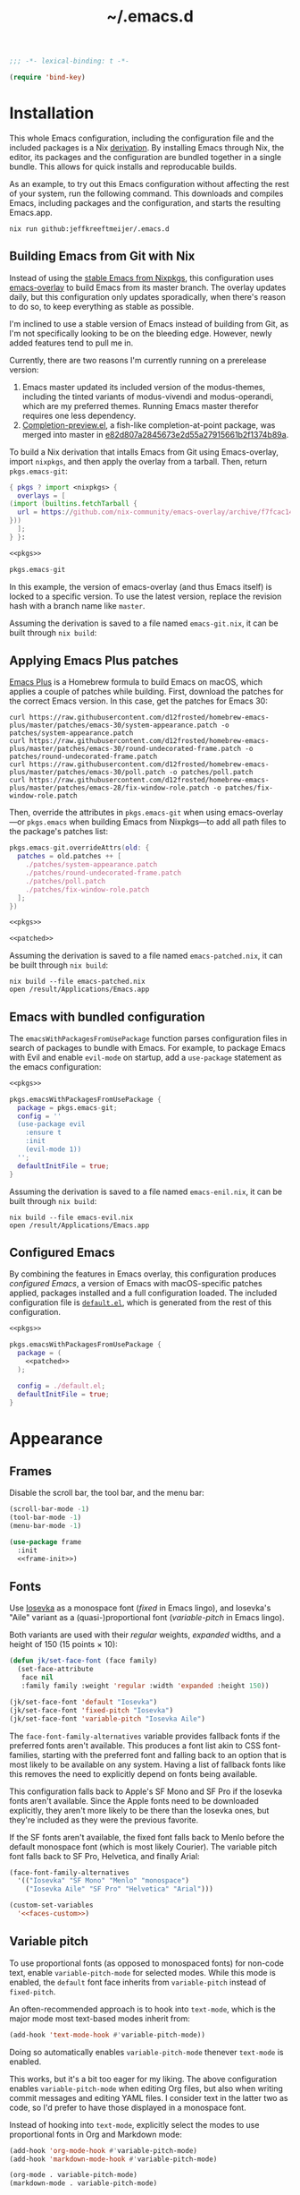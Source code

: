 # -*- eval: (add-hook 'after-save-hook #'org-babel-tangle nil t); eval: (add-hook 'org-babel-post-tangle-hook #'delete-trailing-whitespace nil t); -*-
#+title: ~/.emacs.d
#+startup: content
#+options: toc:t num:t

#+headers: :exports none
#+headers: :tangle default.el
#+begin_src emacs-lisp
  ;;; -*- lexical-binding: t -*-

  (require 'bind-key)
#+end_src

#+RESULTS:
: bind-key

* Installation

This whole Emacs configuration, including the configuration file and the included packages is a Nix [[https://nixos.org/manual/nix/stable/language/derivations.html][derivation]].
By installing Emacs through Nix, the editor, its packages and the configuration are bundled together in a single bundle.
This allows for quick installs and reproducable builds.

As an example, to try out this Emacs configuration without affecting the rest of your system, run the following command.
This downloads and compiles Emacs, including packages and the configuration, and starts the resulting Emacs.app.

#+begin_src shell
  nix run github:jeffkreeftmeijer/.emacs.d
#+end_src

** Building Emacs from Git with Nix

Instead of using the [[https://search.nixos.org/packages?channel=23.11&show=emacs&from=0&size=50&sort=relevance&type=packages&query=emacs][stable Emacs from Nixpkgs]], this configuration uses [[https://github.com/nix-community/emacs-overlay][emacs-overlay]] to build Emacs from its master branch.
The overlay updates daily, but this configuration only updates sporadically, when there's reason to do so, to keep everything as stable as possible.

I'm inclined to use a stable version of Emacs instead of building from Git, as I'm not specifically looking to be on the bleeding edge. However, newly added features tend to pull me in.

Currently, there are two reasons I'm currently running on a prerelease version:

1. Emacs master updated its included version of the modus-themes, including the tinted variants of modus-vivendi and modus-operandi, which are my preferred themes.
    Running Emacs master therefor requires one less dependency.
2. [[https://git.savannah.gnu.org/cgit/emacs.git/log/lisp/completion-preview.el][Completion-preview.el]], a fish-like completion-at-point package, was merged into master in [[https://git.savannah.gnu.org/cgit/emacs.git/commit/lisp/completion-preview.el?id=e82d807a2845673e2d55a27915661b2f1374b89a][e82d807a2845673e2d55a27915661b2f1374b89a]].

To build a Nix derivation that intalls Emacs from Git using Emacs-overlay, import ~nixpkgs~, and then apply the overlay from a tarball.
Then, return ~pkgs.emacs-git~:

#+name: pkgs
#+headers: :exports none
#+begin_src nix
    { pkgs ? import <nixpkgs> {
      overlays = [
	(import (builtins.fetchTarball {
	  url = https://github.com/nix-community/emacs-overlay/archive/f7fcac1403356fd09e2320bc3d61ccefe36c1b91.tar.gz;
	}))
      ];
    } }:
#+end_src

#+headers: :noweb yes
#+begin_src nix
  <<pkgs>>

  pkgs.emacs-git
#+end_src

In this example, the version of emacs-overlay (and thus Emacs itself) is locked to a specific version.
To use the latest version, replace the revision hash with a branch name like ~master~.

Assuming the derivation is saved to a file named ~emacs-git.nix~, it can be built through ~nix build~:

** Applying Emacs Plus patches

[[https://github.com/d12frosted/homebrew-emacs-plus][Emacs Plus]] is a Homebrew formula to build Emacs on macOS, which applies a couple of patches while building.
First, download the patches for the correct Emacs version.
In this case, get the patches for Emacs 30:

#+begin_src shell
  curl https://raw.githubusercontent.com/d12frosted/homebrew-emacs-plus/master/patches/emacs-30/system-appearance.patch -o patches/system-appearance.patch
  curl https://raw.githubusercontent.com/d12frosted/homebrew-emacs-plus/master/patches/emacs-30/round-undecorated-frame.patch -o patches/round-undecorated-frame.patch
  curl https://raw.githubusercontent.com/d12frosted/homebrew-emacs-plus/master/patches/emacs-30/poll.patch -o patches/poll.patch
  curl https://raw.githubusercontent.com/d12frosted/homebrew-emacs-plus/master/patches/emacs-28/fix-window-role.patch -o patches/fix-window-role.patch
#+end_src

#+RESULTS:

Then, override the attributes in ~pkgs.emacs-git~ when using emacs-overlay---or ~pkgs.emacs~ when building Emacs from Nixpkgs---to add all path files to the package's patches list:

#+name: patched
#+headers: :exports none
#+begin_src nix
  pkgs.emacs-git.overrideAttrs(old: {
    patches = old.patches ++ [
      ./patches/system-appearance.patch
      ./patches/round-undecorated-frame.patch
      ./patches/poll.patch
      ./patches/fix-window-role.patch
    ];
  })
#+end_src

#+headers: :noweb yes
#+begin_src nix
  <<pkgs>>

  <<patched>>
#+end_src

Assuming the derivation is saved to a file named ~emacs-patched.nix~, it can be built through ~nix build~:

#+begin_src shell
  nix build --file emacs-patched.nix
  open /result/Applications/Emacs.app
#+end_src

** Emacs with bundled configuration

The ~emacsWithPackagesFromUsePackage~ function parses configuration files in search of packages to bundle with Emacs.
For example, to package Emacs with Evil and enable ~evil-mode~ on startup, add a ~use-package~ statement as the emacs configuration:

#+headers: :noweb yes
#+begin_src nix
  <<pkgs>>

  pkgs.emacsWithPackagesFromUsePackage {
    package = pkgs.emacs-git;
    config = ''
    (use-package evil
      :ensure t
      :init
      (evil-mode 1))
    '';
    defaultInitFile = true;
  }
#+end_src

Assuming the derivation is saved to a file named ~emacs-enil.nix~, it can be built through ~nix build~:

#+begin_src shell
  nix build --file emacs-evil.nix
  open /result/Applications/Emacs.app
#+end_src

** Configured Emacs

By combining the features in Emacs overlay, this configuration produces /configured Emacs/, a version of Emacs with macOS-specific patches applied, packages installed and a full configuration loaded.
The included configuration file is [[https://github.com/jeffkreeftmeijer/.emacs.d/blob/main/default.el][~default.el~]], which is generated from the rest of this configuration.

#+headers: :noweb yes
#+headers: :tangle configured-emacs.nix
#+begin_src nix
  <<pkgs>>

  pkgs.emacsWithPackagesFromUsePackage {
    package = (
      <<patched>>
    );

    config = ./default.el;
    defaultInitFile = true;
  }
#+end_src

* Appearance

** Frames

Disable the scroll bar, the tool bar, and the menu bar:

#+headers: :noweb-ref frame-init
#+begin_src emacs-lisp
  (scroll-bar-mode -1)
  (tool-bar-mode -1)
  (menu-bar-mode -1)
#+end_src

#+RESULTS:

#+headers: :exports none
#+headers: :noweb yes
#+headers: :tangle default.el
#+begin_src emacs-lisp
  (use-package frame
    :init
    <<frame-init>>)
#+end_src

** Fonts

Use [[https://typeof.net/Iosevka/][Iosevka]] as a monospace font (/fixed/ in Emacs lingo), and Iosevka's "Aile" variant as a (quasi-)proportional font (/variable-pitch/ in Emacs lingo).

Both variants are used with their /regular/ weights, /expanded/ widths, and a height of 150 (15 points × 10):

#+headers: :noweb-ref faces-init
#+begin_src emacs-lisp
  (defun jk/set-face-font (face family)
    (set-face-attribute
     face nil
     :family family :weight 'regular :width 'expanded :height 150))

  (jk/set-face-font 'default "Iosevka")
  (jk/set-face-font 'fixed-pitch "Iosevka")
  (jk/set-face-font 'variable-pitch "Iosevka Aile")
#+end_src

#+RESULTS:

The =face-font-family-alternatives= variable provides fallback fonts if the preferred fonts aren't available.
This produces a font list akin to CSS font-families, starting with the preferred font and falling back to an option that is most likely to be available on any system.
Having a list of fallback fonts like this removes the need to explicitly depend on fonts being available.

This configuration falls back to Apple's SF Mono and SF Pro if the Iosevka fonts aren't available.
Since the Apple fonts need to be downloaded explicitly, they aren't more likely to be there than the Iosevka ones, but they're included as they were the previous favorite.

If the SF fonts aren't available, the fixed font falls back to Menlo before the default monospace font (which is most likely Courier).
The variable pitch font falls back to SF Pro, Helvetica, and finally Arial:

#+headers: :eval no
#+headers: :exports none
#+headers: :noweb-ref faces-custom
#+begin_src emacs-lisp
  (face-font-family-alternatives
    '(("Iosevka" "SF Mono" "Menlo" "monospace")
      ("Iosevka Aile" "SF Pro" "Helvetica" "Arial")))
#+end_src

#+headers: :noweb yes
#+headers: :noweb-prefix no
#+begin_src emacs-lisp
  (custom-set-variables
    '<<faces-custom>>)
#+end_src

#+RESULTS:

** Variable pitch

To use proportional fonts (as opposed to monospaced fonts) for non-code text, enable =variable-pitch-mode= for selected modes.
While this mode is enabled, the =default= font face inherits from =variable-pitch= instead of =fixed-pitch=.

An often-recommended approach is to hook into =text-mode=, which is the major mode most text-based modes inherit from:

#+headers: :eval no
#+begin_src emacs-lisp
  (add-hook 'text-mode-hook #'variable-pitch-mode))
#+end_src

Doing so automatically enables =variable-pitch-mode= thenever =text-mode= is enabled.

This works, but it's a bit too eager for my liking.
The above configuration enables =variable-pitch-mode= when editing Org files, but also when writing commit messages and editing YAML files.
I consider text in the latter two as code, so I'd prefer to have those displayed in a monospace font.

Instead of hooking into =text-mode=, explicitly select the modes to use proportional fonts in Org and Markdown mode:

#+begin_src emacs-lisp
  (add-hook 'org-mode-hook #'variable-pitch-mode)
  (add-hook 'markdown-mode-hook #'variable-pitch-mode)
#+end_src

#+RESULTS:
| variable-pitch-mode |

#+headers: :eval no
#+headers: :exports none
#+headers: :noweb-ref faces-hook
#+begin_src emacs-lisp
  (org-mode . variable-pitch-mode)
  (markdown-mode . variable-pitch-mode)
#+end_src

#+headers: :exports none
#+headers: :noweb yes
#+headers: :tangle default.el
#+begin_src emacs-lisp
  (use-package faces
    :init
    <<faces-init>>
    :custom
    <<faces-custom>>
    :hook
    <<faces-hook>>)
#+end_src

#+RESULTS:
| variable-pitch-mode | text-mode-hook-identify |

** Themes

The [[https://protesilaos.com/emacs/modus-themes][Modus themes]] are a set of beautiful and customizable themes, which are shipped with Emacs since version 28.

The modus themes consist of two types: Modus Operandi is a light theme, and Modus Vivendi is its dark counterpart.
The tinted variants shift the background colors from white and black to a more pleasant light ochre and dark blue.

When using the version of the Modus themes that's included in Emacs, the themes need to be [[https://protesilaos.com/emacs/modus-themes#h:b66b128d-54a4-4265-b59f-4d1ea2feb073][explicitly required using =require-theme=]]:

#+headers: :noweb-ref modus-themes-require
#+begin_src emacs-lisp
  (require-theme 'modus-themes)
#+end_src

To select =modus-operandi-tinted= as the default theme, load it with the ~load-theme~ function:

#+headers: :noweb-ref modus-themes-config
#+begin_src emacs-lisp
  (load-theme 'modus-operandi-tinted)
#+end_src

#+RESULTS:
: t

An interactive function named ~modus-themes-toggle~ switches between the light and dark themes.
By default, the function switches between the non-tinted versions, but that can be overwritten to use the tinted versions through the =modus-themes-to-toggle= variable:

#+headers: :exports none
#+headers: :noweb-ref modus-themes-custom
#+begin_src emacs-lisp
  modus-themes-to-toggle '(modus-operandi-tinted modus-vivendi-tinted)
#+end_src

#+headers: :noweb yes
#+headers: :noweb-prefix no
#+begin_src emacs-lisp
  (setq <<modus-themes-custom>>)
#+end_src

#+RESULTS:
| modus-operandi-tinted  | modus-vivendi-tinted |

*** Switching between dark and light mode

[[https://github.com/LionyxML/auto-dark-emacs][Auto-dark]] automatically switches between dark and light themes based on the operating system's appearance.

#+headers: :noweb-ref auto-dark-config
#+begin_src emacs-lisp
  (auto-dark-mode 1)
#+end_src

It uses the /wombat/ and /leuven/ themes by default, but these are configured to use the modus themes with the ~auto-dark-light-theme~ and ~auto-dark-dark-theme~ variables.

#+headers: :exports none
#+headers: :noweb-ref auto-dark-custom
#+begin_src emacs-lisp
  (auto-dark-light-theme 'modus-operandi-tinted)
  (auto-dark-dark-theme 'modus-vivendi-tinted)
#+end_src

#+headers: :noweb yes
#+headers: :noweb-prefix no
#+begin_src emacs-lisp
  (setq <<auto-dark-custom>>)
#+end_src

#+headers: :exports none
#+headers: :noweb yes
#+headers: :tangle default.el
#+begin_src emacs-lisp
  (use-package auto-dark
    :ensure t
    :config
    <<auto-dark-config>>
    :custom
    <<auto-dark-custom>>)
#+end_src

#+RESULTS:
: t

With auto-dark in place, Emacs' theme can be switched by toggling the system-wide dark mode instead of using ~modus-themes-toggle~.
The ~jk/dark~ and ~jk/light~ functions run an apple script to turn dark mode on and off from Emacs:

#+headers: :tangle default.el
#+begin_src emacs-lisp
  (defun jk/dark ()
    "Switch to macOS' dark appearance."
    (interactive)
    (do-applescript
     "tell application \"System Events\"
    tell appearance preferences
      set dark mode to true
    end tell
  end tell"))

  (defun jk/light ()
    "Switch to macOS' light appearance."
    (interactive)
    (do-applescript
     "tell application \"System Events\"
    tell appearance preferences
      set dark mode to false
    end tell
  end tell"))
#+end_src

#+RESULTS:
: jk/light

*** Customization

The Modus themes can optionally inherit from the =fixed-pitch= face for some faces, which allows for turning on =variable-pitch-mode= while keeping some text monospaced.
To turn it on, set =modus-themes-mixed-fonts=, but make sure it's set before loading one of the modus themes:

#+name: modus-themes-mixed-fonts
#+headers: :exports none
#+headers: :noweb-ref modus-themes-customizations
#+begin_src emacs-lisp
  modus-themes-mixed-fonts t
#+end_src

#+headers: :noweb yes
#+begin_src emacs-lisp
  (setq <<modus-themes-mixed-fonts>>)
#+end_src

The Modus themes come with the option to use italic and bold constructs, which is turned off by default.
Enabling produces italic type for comments and contextual information, and bold type in syntax highlighting.

#+name: modus-themes-italic-bold
#+headers: :exports none
#+headers: :noweb-ref modus-themes-customizations
#+begin_src emacs-lisp
  modus-themes-italic-constructs t
  modus-themes-bold-constructs t
#+end_src

#+headers: :noweb yes
#+begin_src emacs-lisp
  (setq
   <<modus-themes-italic-bold>>)
#+end_src

Note that any configuration options to the themes themselves need to happen before the theme is loaded, or the theme needs to be reloaded through ~load-theme~ after setting the customizations.

#+headers: :exports none
#+headers: :noweb yes
#+headers: :tangle default.el
#+begin_src emacs-lisp
  (use-package emacs
    :config
    <<modus-themes-require>>
    (setq
     <<modus-themes-customizations>>)
    <<modus-themes-config>>
    :custom
    <<modus-themes-custom>>)
#+end_src

#+RESULTS:

** Layout

The [[https://protesilaos.com/emacs/spacious-padding][spacious-padding]] package adds spacing around windows and frames, as well as padding the mode line.

Turn on =spacious-padding-mode= to add spacing around windows and frames:

#+headers: :noweb-ref spacious-padding-init
#+begin_src emacs-lisp
  (spacious-padding-mode 1)
#+end_src

Turn on  =spacious-padding-subtile-mode-line= for a more subtile mode line:

#+headers: :exports none
#+headers: :noweb-ref spacious-padding-custom
#+begin_src emacs-lisp
  spacious-padding-subtle-mode-line t
#+end_src

#+headers: :noweb yes
#+begin_src emacs-lisp
  (setq <<spacious-padding-custom>>)
#+end_src

#+headers: :exports none
#+headers: :noweb yes
#+headers: :tangle default.el
#+begin_src emacs-lisp
  (use-package spacious-padding
    :ensure t
    :init
    <<spacious-padding-init>>
    :custom
    <<spacious-padding-custom>>)
#+end_src

#+RESULTS:

* Modal editing

** Evil mode

Emacs is the best Vim emulator, and [[https://github.com/emacs-evil/evil][Evil]] is the best Vim mode.
After installing Evil, turn on =evil-mode= globally:

#+headers: :noweb-ref evil-init
#+begin_src emacs-lisp
  (evil-mode 1)
#+end_src

#+RESULTS:
: t

#+headers: :exports none
#+headers: :noweb yes
#+begin_src emacs-lisp
  (use-package evil
    :ensure t
    :init
    <<evil-want-keybinding>>
    <<evil-init>>)
#+end_src

#+RESULTS:

** Evil-collection

For Vim-style key bindings to work everywhere (like magit, eshell, dired and [[https://github.com/emacs-evil/evil-collection/tree/master/modes][many more]]), add [[https://github.com/emacs-evil/evil-collection][evil-collection]].
Initialize it by calling ~evil-collection-init~:

#+headers: :noweb-ref evil-collection-config
#+begin_src emacs-lisp
  (evil-collection-init)
#+end_src

#+RESULTS:

Evil-collection [[https://github.com/emacs-evil/evil-collection/issues/60][requires =evil-want-keybinding= to be unset]] before either Evil or evil-collection are loaded:

#+headers: :noweb-ref evil-want-keybinding
#+begin_src emacs-lisp
  (setq evil-want-keybinding nil)
#+end_src

#+headers: :exports none
#+headers: :noweb yes
#+begin_src emacs-lisp
  (use-package evil-collection
    :ensure t
    :after evil
    :config
    <<evil-collection-config>>)
#+end_src

#+RESULTS:
: t

** Evil-commentary

[[https://github.com/linktohack/evil-commentary][Evil-commentary]] is an Evil port of [[https://github.com/tpope/vim-commentary][vim-commentary]] which adds key bindings to call Emacs’ built in ~comment-or-uncomment-region~ function.
Turn it on by calling ~evil-commentary-mode~:

#+headers: :noweb-ref evil-commentary-init
#+begin_src emacs-lisp
  (evil-commentary-mode 1)
#+end_src

#+RESULTS:
: t

#+headers: :exports none
#+headers: :noweb yes
#+headers: :tangle default.el
#+begin_src emacs-lisp
  (use-package evil-commentary
    :ensure t
    :after evil
    :init
    <<evil-commentary-init>>)
#+end_src

** Cursors

An example of an essential difference between Emacs and Vim is how they handle the location of the cursor (named point in Emacs).
In Vim, the cursor is /on/ a character, while Emacs' point is before it.
In Evil mode, the cursor changes between a box in "normal mode" to a bar in "insert mode".
Because Emacs is always in a kind of insert mode, make the cursor a bar:

#+headers: :noweb-ref emacs-init
#+begin_src emacs-lisp
  (setq-default cursor-type 'bar)
#+end_src

#+RESULTS:
: t

#+headers: :exports none
#+headers: :noweb yes
#+headers: :tangle default.el
#+begin_src emacs-lisp
  (use-package emacs
    :init
    <<emacs-init>>)
#+end_src

* Completion

** Vertical completion

[[https://github.com/minad/vertico][Vertico]] is a vertical completion library, based on Emacs' default completion system.

#+headers: :noweb-ref vertico-init
#+begin_src emacs-lisp
  (vertico-mode 1)
#+end_src

#+RESULTS:
: t

#+headers: :exports none
#+headers: :noweb yes
#+headers: :tangle default.el
#+begin_src emacs-lisp
  (use-package vertico
    :ensure t
    :init
    <<vertico-init>>)
#+end_src

#+RESULTS:

** Contextual information

[[https://github.com/minad/marginalia][Marginalia]] adds extra contextual information to minibuffer completions.
For example, besides just showing command names when executing =M-x=, the package adds a description of the command and the key binding.

#+headers: :noweb-ref marginalia-init
#+begin_src emacs-lisp
  (marginalia-mode 1)
#+end_src

#+RESULTS:
: t

#+headers: :exports none
#+headers: :noweb yes
#+headers: :tangle default.el
#+begin_src emacs-lisp
  (use-package marginalia
    :ensure t
    :init
    <<marginalia-init>>)
#+end_src

#+RESULTS:
: t

** Enhanced navigation commands

[[https://github.com/minad/consult][Consult]] provides enhancements to built-in search and navigation commands.
There is [[https://github.com/minad/consult?tab=readme-ov-file#available-commands][a long list of available commands]], but this configuration mostly uses Consult for buffer switching with previews.

1. Replace ~switch-to-buffer~ (=C-x b=) with ~consult-buffer~:

  #+headers: :exports none
  #+headers: :noweb-ref consult-bind
  #+begin_src emacs-lisp
    ("C-x b" . consult-buffer)
  #+end_src

  #+begin_src emacs-lisp
    (global-set-key (kbd "C-x b") 'consult-buffer)
  #+end_src

  #+RESULTS:
  : consult-buffer

2. Replace ~project-switch-to-buffer~ (=C-x p b=) with ~consult-project-buffer~:

  #+headers: :exports none
  #+headers: :noweb-ref consult-bind
  #+begin_src emacs-lisp
    ("C-x p b" . consult-project-buffer)
  #+end_src

  #+begin_src emacs-lisp
    (global-set-key (kbd "C-x p b") 'consult-project-buffer)
  #+end_src

  #+RESULTS:
  : consult-project-buffer

3. Replace ~goto-line~ (=M-g g= and =M-g M-g=) with ~consult-goto-line~:

  #+headers: :exports none
  #+headers: :noweb-ref consult-bind
  #+begin_src emacs-lisp
    ("M-g g" . consult-goto-line)
    ("M-g M-g" . consult-goto-line)
  #+end_src

  #+begin_src emacs-lisp
    (global-set-key (kbd "M-g g") 'consult-goto-line)
    (global-set-key (kbd "M-g M-g") 'consult-goto-line)
  #+end_src

  #+RESULTS:
  : consult-goto-line

4. Replace ~project-find-regexp~ (=C-x p g=) with ~consult-grep~:

  #+headers: :exports none
  #+headers: :noweb-ref consult-bind
  #+begin_src emacs-lisp
    ("C-x p g" . consult-grep)
  #+end_src

  #+begin_src emacs-lisp
    (global-set-key (kbd "C-x p g") 'consult-grep)
  #+end_src

  #+RESULTS:
  : consult-grep

#+headers: :exports none
#+headers: :noweb yes
#+headers: :tangle default.el
#+begin_src emacs-lisp
  (use-package consult
    :ensure t
    :bind
    <<consult-bind>>)
#+end_src

#+RESULTS:
: t

** Pattern matching

[[https://github.com/oantolin/orderless][Orderless]] is a completion style that divides the search pattern in space-separated components, and matches regardless of their order.
After installing it, add it as a completion style by setting =completion-styles=:

#+headers: :exports none
#+headers: :noweb-ref orderless-custom
#+begin_src emacs-lisp
  completion-styles '(orderless basic)
#+end_src

#+headers: :noweb yes
#+begin_src emacs-lisp
  (setq <<orderless-custom>>)
#+end_src

#+headers: :exports none
#+headers: :noweb yes
#+headers: :tangle default.el
#+begin_src emacs-lisp
  (use-package orderless
    :ensure t
    :custom
    <<orderless-custom>>)
#+end_src

** Minibuffer actions

[[https://github.com/oantolin/embark][Embark]] adds actions to minibuffer results.
For example, when switching buffers with =switch-to-buffer= or =consult-buffer=, pressing =C-.= opens Embark's list of key bindings.
From there, you can act on results in the minibuffer.
In this exampke, pressing =k= kills the currently selected buffer.

#+headers: :exports none
#+headers: :noweb-ref embark-bind
#+begin_src emacs-lisp
  ("C-." . embark-act)
#+end_src

#+begin_src emacs-lisp
  (global-set-key (kbd "C-.") 'embark-act)
#+end_src

#+RESULTS:
: embark-act

#+headers: :exports none
#+headers: :noweb yes
#+headers: :tangle default.el
#+begin_src emacs-lisp
  (use-package embark
    :ensure t
    :bind
    <<embark-bind>>)
#+end_src

#+RESULTS:
: embark-act

** Minibuffer history

Emacs' =savehist= feature saves minibuffer history to =~/emacs.d/history=.
The history is then used to order vertical completion suggestions.

#+headers: :noweb-ref savehist-init
#+begin_src emacs-lisp
  (savehist-mode 1)
#+end_src

#+RESULTS:
: t

#+headers: :exports none
#+headers: :noweb yes
#+headers: :tangle default.el
#+begin_src emacs-lisp
  (use-package savehist
    :init
    <<savehist-init>>)
#+end_src

#+RESULTS:

** Completion at point

Emacs 30 includes =completion-preview.el=, since [[https://git.savannah.gnu.org/cgit/emacs.git/commit/lisp/completion-preview.el?id=e82d807a2845673e2d55a27915661b2f1374b89a][e82d807a2845673e2d55a27915661b2f1374b89a]], which adds grayed-out completion previews while typing, akin to the autocomplete in the Fish shell.

#+headers: :noweb-ref completion-preview-init
#+begin_src emacs-lisp
  (global-completion-preview-mode 1)
#+end_src

#+RESULTS:
: t

#+headers: :exports none
#+headers: :noweb yes
#+headers: :tangle default.el
#+begin_src emacs-lisp
  (use-package completion-preview
    :init
    <<completion-preview-init>>)
#+end_src

#+RESULTS:

* Development

** Major modes

*** Treesitter

The [[https://github.com/renzmann/treesit-auto][treesit-auto]] package automatically installs and uses the tree-sitter equivalent of installed major modes.
For example, it automatically installs and uses =rust-ts-mode= when a Rust file is opened and =rust-mode= is installed.

To turn it on globally, enable =global-treesit-auto-mode=:

#+headers: :noweb-ref treesit-auto-config
#+begin_src emacs-lisp
  (global-treesit-auto-mode 1)
#+end_src

#+RESULTS:
: t

To automatically install missing major modes, enable =treesit-auto-install=.
To have the package prompt before installing, set the variable to ='prompt=:

#+headers: :eval no
#+headers: :exports none
#+headers: :noweb-ref treesit-auto-custom
#+begin_src emacs-lisp
  (treesit-auto-install 'prompt)
#+end_src

#+headers: :noweb yes
#+headers: :noweb-prefix no
#+begin_src emacs-lisp
  (custom-set-variables
    '<<treesit-auto-custom>>)
#+end_src

#+RESULTS:

#+headers: :exports none
#+headers: :noweb yes
#+headers: :tangle default.el
#+begin_src emacs-lisp
  (use-package treesit-auto
    :ensure t
    :config
    <<treesit-auto-config>>
    :custom
    <<treesit-auto-custom>>)
#+end_src

#+RESULTS:
: t

*** Additional major modes

In addition to the list of already installed major modes, this configuration adds adds more when they're needed[fn::I'd rather not worry about installing major modes and use a package like [[https://github.com/sheerun/vim-polyglot][vim-polyglot]], but I haven't been able to find an equivalent for Emacs.].

- beancount-mode

#+headers: :tangle default.el
#+begin_src emacs-lisp
  (use-package beancount
    :ensure t
    :mode ("\\.beancount\\'" . beancount-mode))
#+end_src

- dockerfile-mode

#+headers: :tangle default.el
#+begin_src emacs-lisp
  (use-package dockerfile-mode
    :ensure t)
#+end_src

- elixir-mode

#+headers: :tangle default.el
#+begin_src emacs-lisp
  (use-package elixir-mode
    :ensure t)
#+end_src

- git-modes

#+headers: :tangle default.el
#+begin_src emacs-lisp
  (use-package git-modes
    :ensure t)
#+end_src

- markdown-mode

#+headers: :tangle default.el
#+begin_src emacs-lisp
  (use-package markdown-mode
    :ensure t)
#+end_src

- nix-mode

#+headers: :tangle default.el
#+begin_src emacs-lisp
  (use-package nix-mode
    :ensure t)
#+end_src

- rust-mode

#+headers: :tangle default.el
#+begin_src emacs-lisp
  (use-package rust-mode
    :ensure t)
#+end_src

- typescript-mode

#+headers: :tangle default.el
#+begin_src emacs-lisp
  (use-package typescript-mode
    :ensure t)
#+end_src

- yaml-mode

#+headers: :tangle default.el
#+begin_src emacs-lisp
  (use-package yaml-mode
    :ensure t)
#+end_src

** Environments

Programming environments set up with [[https://nixos.org][Nix]] and [[https://direnv.net][direnv]] alter the environment and available programs based on the current directory.
To provide access to programs on a per-directory level, use the [[https://github.com/wbolster/emacs-direnv][Emacs direnv package]]:

#+headers: :eval no
#+headers: :noweb-ref direnv-init
#+begin_src emacs-lisp
  (direnv-mode 1)
#+end_src

#+headers: :exports none
#+headers: :noweb yes
#+headers: :tangle default.el
#+begin_src emacs-lisp
  (use-package direnv
    :ensure t
    :init
    <<direnv-init>>)
#+end_src

#+RESULTS:

** Language servers

Eglot is Emacs' built-in Language Server Protocol client.
Language servers are added through the =eglot-server-programs= variable:

#+headers: :noweb-ref eglot-config
#+headers: :results none
#+begin_src emacs-lisp
  (add-to-list 'eglot-server-programs '((rust-ts-mode rust-mode) "rust-analyzer"))
  (add-to-list 'eglot-server-programs '((elixir-ts-mode elixir-mode) "elixir-ls"))
#+end_src

Start eglot automatically for Rust files:

#+begin_src emacs-lisp
  (add-hook 'rust-mode #'eglot-ensure)
  (add-hook 'rust-ts-mode #'eglot-ensure)
#+end_src

#+headers: :eval no
#+headers: :exports none
#+headers: :noweb-ref eglot-hook
#+begin_src emacs-lisp
  (rust-mode . eglot-ensure)
  (rust-ts-mode . eglot-ensure)
#+end_src

*** Automatically format files on save in Eglot-enabled buffers

The ~eglot-format-buffer~ function doesn't check if Eglot is running in the current buffer.
This means hooking using it as a global ~after-save-hook~ produces errors in the echo area whenever a file is saved while Eglot isn't enabled:

#+begin_src emacs-lisp
  (jsonrpc-error
   "No current JSON-RPC connection"
   (jsonrpc-error-code . -32603)
   (jsonrpc-error-message . "No current JSON-RPC connection"))
#+end_src

To remedy this, add a function that formats only when Eglot is enabled.

#+headers: :tangle default.el
#+begin_src emacs-lisp
  (defun jk/maybe-format-buffer ()
    (when (eglot-managed-p) (eglot-format-buffer)))
#+end_src

#+RESULTS:
: jk/maybe-format-buffer

This function is then added as a global ~after-save-hook~.

#+begin_src emacs-lisp
  (add-hook 'after-save-hook 'jk/maybe-format-buffer)
#+end_src

#+headers: :eval no
#+headers: :exports none
#+headers: :noweb-ref eglot-hook
#+begin_src emacs-lisp
  (after-save . jk/maybe-format-buffer)
#+end_src

Now, with the hook enabled, any Eglot-enabled buffer is formatted automatically on save.

#+headers: :exports none
#+headers: :noweb yes
#+headers: :tangle default.el
#+begin_src emacs-lisp
  (use-package eglot
    :config
    <<eglot-config>>
    :hook
    <<eglot-hook>>)
#+end_src

* Version control

[[https://magit.vc][Magit]] is a user interface for Git in Emacs.
Even after years of using Git from the console, it's the quickest way to use Git, and it's one of the most sophisticated Emacs packages.

An interesting thing about Magit is that it doesn't have many configuration options.
It doesn't need any, as it's a great experience out of the box.

#+headers: :noweb yes
#+headers: :tangle default.el
#+begin_src emacs-lisp
  (use-package magit
    :ensure t)
#+end_src

* Shell

** Terminal emulation

Use [[https://codeberg.org/akib/emacs-eat/][Eat]] (Emulate A Terminal) as a terminal emulator.
If Eat prints [[https://elpa.nongnu.org/nongnu-devel/doc/eat.html#Garbled-Text]["garbled" text]], run =M-x eat-compile-terminfo=, then restart the Eat buffer.

Aside from starting the terminal emulator with =M-x eat= and =M-x eat-project=, Eat adds terminal emulation to Eshell with ~eat-eshell-mode~.
This allows Eshell to run full screen terminal applications.

#+headers: :noweb-ref eat-init
#+begin_src emacs-lisp
  (eat-eshell-mode 1)
#+end_src

Because Eat now handles full screen terminal applications, Eshell no longer has to run programs in a term buffer.
Therefor, the ~eshell-visual-commands~ list can be unset.

#+headers: :exports none
#+headers: :noweb-ref eat-custom
#+begin_src emacs-lisp
  eshell-visual-commands nil
#+end_src

#+headers: :noweb yes
#+headers: :noweb-prefix no
#+begin_src emacs-lisp
  (setq <<eat-custom>>)
#+end_src

Now, an application like ~top~ will run in the Eshell buffer without a separate term buffer having to be opened.

#+headers: :exports none
#+headers: :noweb yes
#+headers: :tangle default.el
#+begin_src emacs-lisp
  (use-package eat
    :ensure t
    :init
    <<eat-init>>
    :custom
    <<eat-custom>>)
#+end_src

** History

[[https://atuin.sh][Atuin]] is a cross-shell utility that stores shell history in a SQLite database.
The [[https://sqrtminusone.xyz/packages/eshell-atuin/][eshell-atuin]] package adds support for both reading from and writing to the history from Eshell.

#+headers: :noweb-ref eshell-atuin-init
#+begin_src emacs-lisp
  (eshell-atuin-mode)
#+end_src

#+RESULTS:
: t

To read the history in Eshell, bind the =<up>= key to =eshell-atuin-history=, which opens the shell history in the minibuffer.
Also unset the =<down>= key, which was bound to ~eshell-next-input~ for cycling through history in reverse:

#+headers: :noweb-ref eshell-atuin-init
#+begin_src emacs-lisp
  (keymap-set eshell-hist-mode-map "<up>" 'eshell-atuin-history)
  (keymap-unset eshell-hist-mode-map "<down>")
#+end_src

#+RESULTS:

By default, eshell-atuin only shows commands that completed succesfully.
To show all commands, change the =eshell-atuin-search-options= variable from =("--exit" "0")= to =nil=:

#+headers: :exports none
#+headers: :noweb-ref eshell-atuin-custom
#+begin_src emacs-lisp
  eshell-atuin-search-options nil
#+end_src

#+RESULTS:

#+headers: :noweb yes
#+headers: :noweb-prefix no
#+begin_src emacs-lisp
  (setq <<eshell-atuin-custom>>)
#+end_src

Shell history completion is different from other kinds of completion for two reasons:

1. Other completion options are presented in a list from top to bottom, with the search prompt at the top.
   Because =eshell-atuin-history= is opened by pressing the =<up>= key and history is searched backward, the list is reversed  by using =vertico-reverse=.

2. The command history shouldn't be ordered, as that's already handled by Atuin.
    Instead of ordering the list again, pass ~identity~ as the =vertico-sort-function=.

Using =vertico-multiform=, which is enabled through ~vertico-multiform-mode~, set the above options specifically for the ~eshell-atuin-history~ function:

#+headers: :noweb-ref eshell-atuin-init
#+begin_src emacs-lisp
  (vertico-multiform-mode 1)
  (setq vertico-multiform-commands
	'((eshell-atuin-history
	   reverse
	   (vertico-sort-function . identity))))
#+end_src

#+RESULTS:
| eshell-atuin-history | reverse | (vertico-sort-function . identity) |

#+headers: :exports none
#+headers: :noweb yes
#+headers: :tangle default.el
#+begin_src emacs-lisp
  (use-package eshell-atuin
    :after em-hist
    :init
    <<eshell-atuin-init>>
    :custom
    <<eshell-atuin-custom>>)
#+end_src

#+RESULTS:

* Dired

#+headers: :noweb-ref dirvish-init
#+begin_src emacs-lisp
  (dirvish-override-dired-mode)
#+end_src

#+RESULTS:
: t

#+headers: :exports none
#+headers: :noweb yes
#+headers: :tangle default.el
#+begin_src emacs-lisp
  (use-package dirvish
    :ensure t
    :init
    <<dirvish-init>>)
#+end_src

* Org

** Modern defaults for Org HTML exports

Org files can be can be exported to other formats, like HTML.
Due to backwards compatibility constraints, however, the produced documents have an =xhtml-strict= doctype with syntax to match.
Luckily, Org's exporters are endlessly configurable, and include support for HTML5 when enabled.

#+headers: :exports none
#+headers: :noweb-ref ox-org-custom
#+begin_src emacs-lisp
  org-html-doctype "html5"
  org-html-html5-fancy t
#+end_src

#+headers: :noweb yes
#+begin_src emacs-lisp
  (setq
   <<ox-org-custom>>)
#+end_src

#+RESULTS:
: t

#+headers: :exports none
#+headers: :noweb yes
#+headers: :tangle default.el
#+begin_src emacs-lisp
  (use-package ox-org
    :custom
    <<ox-org-custom>>)
#+end_src

#+RESULTS:

#+headers: :exports none
#+headers: :noweb yes
#+headers: :tangle default.el
#+begin_src emacs-lisp
  (use-package org-roam
    :ensure t)
#+end_src

#+RESULTS:

* Email

Use [[https://notmuchmail.org/notmuch-emacs/][notmuch.el]] to read email.

#+headers: :exports none
#+headers: :noweb yes
#+headers: :tangle default.el
#+begin_src emacs-lisp
  (use-package notmuch
    :ensure t)
#+end_src

* Enhancements

This section covers general enhancements to Emacs which don't warrant their own section.

** Backups

Emacs automatically generates [[https://www.gnu.org/software/emacs/manual/html_node/emacs/Backup.html][backups]] for files not stored in version control.
Instead of storing them in the files' directories, put everything in =~/.emacs.d/backups=:

#+headers: :exports none
#+headers: :noweb-ref files-custom
#+begin_src emacs-lisp
  backup-directory-alist `(("." . "~/.emacs.d/backups"))
#+end_src

#+headers: :noweb yes
#+headers: :noweb-prefix no
#+begin_src emacs-lisp
  (setq <<files-custom>>)
#+end_src

#+RESULTS:
: ((. . ~/.emacs.d/backups))

#+headers: :exports none
#+headers: :noweb yes
#+headers: :tangle default.el
#+begin_src emacs-lisp
  (use-package files
    :custom
    <<files-custom>>)
#+end_src

#+RESULTS:

** Key suggestions

With [[https://github.com/justbur/emacs-which-key][which-key]], Emacs shows suggestions when pausing during an incomplete keypress, which is especially useful when trying to learn Emacs' key bindings.
By default, Emacs only shows the already-typed portion of the command, which doesn't help to find the next key to press.

#+headers: :noweb-ref which-key-init
#+begin_src emacs-lisp
  (which-key-mode 1)
#+end_src

#+RESULTS:
: t

#+headers: :exports none
#+headers: :noweb yes
#+headers: :tangle default.el
#+begin_src emacs-lisp
  (use-package which-key
    :ensure t
    :init
    <<which-key-init>>)
#+end_src

#+RESULTS:

** Projects

By default, ~project.el~ only takes projects into account that have a =.git= directory.
Use [[https://github.com/karthink/project-x][project-x]] to allow for projects that are not under version control, and projects nested within other projects.

Project-x is not on any of the pacakge managers, so this configuration assumes it's installed manually for now.
Also, this configuration re-sets ~project-find-functions~ to try ~project-x-try-local~ before ~project-try-vc~ to make it work for projects nested within directories under version control.

#+headers: :noweb-ref project-x-init
#+begin_src emacs-lisp
  (project-x-mode 1)
  (setq project-find-functions '(project-x-try-local project-try-vc))
#+end_src

#+RESULTS:
: t

#+headers: :exports none
#+headers: :noweb yes
#+headers: :tangle default.el
#+begin_src emacs-lisp
  (use-package project-x
    :after project
    :init
    <<project-x-init>>)
#+end_src

With project-x enabled, Emacs will recognise directories with a =.project= file as project directories.[fn:project-x]

[fn:project-x] Apparently, [[https://github.com/karthink/project-x/issues/5#issuecomment-1522535927][=project.el= now supports identifying projects based on a special file in its directory root]].
Project-x should be obsolete for this purpose, but I haven't figured it out yet.

** Precise scrolling

[[https://www.gnu.org/software/emacs/manual///html_node/efaq/New-in-Emacs-29.html][Added in Emacs 29]], ~pixel-scroll-precision-mode~ enables smooth scrolling instead of scrolling line by line.

#+headers: :noweb-ref pixel-scroll-init
#+begin_src emacs-lisp
  (pixel-scroll-precision-mode 1)
#+end_src

#+RESULTS:
: t

#+headers: :exports none
#+headers: :noweb yes
#+headers: :tangle default.el
#+begin_src emacs-lisp
  (use-package pixel-scroll
    :init
    <<pixel-scroll-init>>)
#+end_src
